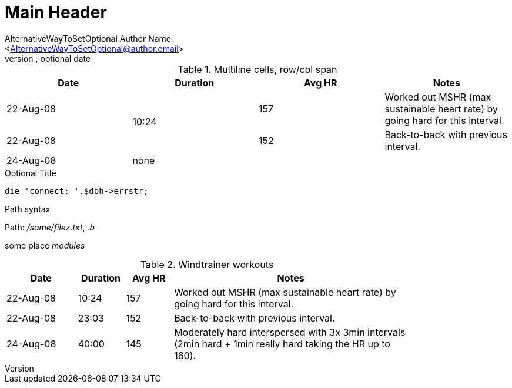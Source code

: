 Main Header
===========
Optional Author Name <optional@author.email>
Optional version, optional date
:Author:    AlternativeWayToSetOptional Author Name
:Email:     <AlternativeWayToSetOptional@author.email>
:Date:      AlternativeWayToSetOptional date
:Revision:  AlternativeWayToSetOptional version

.Multiline cells, row/col span
|====
|Date |Duration |Avg HR |Notes

|22-Aug-08 .2+>.>|10:24 | 157 |
Worked out MSHR (max sustainable
heart rate) by going hard
for this interval.

|22-Aug-08 | 152 |
Back-to-back with previous interval.

|24-Aug-08 3+^|none

|====

.Optional Title

[source,perl]
die 'connect: '.$dbh->errstr;

.Path syntax
Path: '/some/filez.txt', '.b'

some place 'modules'


.Windtrainer workouts
[width="80%",cols="3,^2,^2,>10",options="header"]
|=========================================================
|Date |Duration |Avg HR |Notes

|22-Aug-08 |10:24 | 157 |
Worked out MSHR (max sustainable heart rate) by going hard
for this interval.

|22-Aug-08 |23:03 | 152 |
Back-to-back with previous interval.

|24-Aug-08 |40:00 | 145 |
Moderately hard interspersed with 3x 3min intervals (2min
hard + 1min really hard taking the HR up to 160).

|=========================================================
